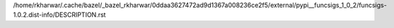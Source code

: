 /home/rkharwar/.cache/bazel/_bazel_rkharwar/0ddaa3627472ad9d1367a008236ce2f5/external/pypi__funcsigs_1_0_2/funcsigs-1.0.2.dist-info/DESCRIPTION.rst
